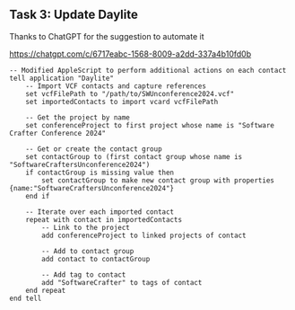 ** Task 3: Update Daylite

Thanks to ChatGPT for the suggestion to automate it

https://chatgpt.com/c/6717eabc-1568-8009-a2dd-337a4b10fd0b


#+begin_src applescript
-- Modified AppleScript to perform additional actions on each contact
tell application "Daylite"
    -- Import VCF contacts and capture references
    set vcfFilePath to "/path/to/SWUnconference2024.vcf"
    set importedContacts to import vcard vcfFilePath

    -- Get the project by name
    set conferenceProject to first project whose name is "Software Crafter Conference 2024"
    
    -- Get or create the contact group
    set contactGroup to (first contact group whose name is "SoftwareCraftersUnconference2024")
    if contactGroup is missing value then
        set contactGroup to make new contact group with properties {name:"SoftwareCraftersUnconference2024"}
    end if

    -- Iterate over each imported contact
    repeat with contact in importedContacts
        -- Link to the project
        add conferenceProject to linked projects of contact

        -- Add to contact group
        add contact to contactGroup

        -- Add tag to contact
        add "SoftwareCrafter" to tags of contact
    end repeat
end tell
#+end_src

